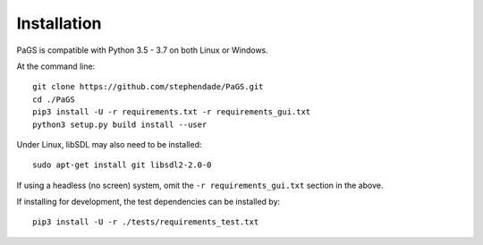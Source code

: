 ============
Installation
============

PaGS is compatible with Python 3.5 - 3.7 on both Linux or Windows.

At the command line::

    git clone https://github.com/stephendade/PaGS.git
    cd ./PaGS
    pip3 install -U -r requirements.txt -r requirements_gui.txt
    python3 setup.py build install --user
    
Under Linux, libSDL may also need to be installed::

    sudo apt-get install git libsdl2-2.0-0

If using a headless (no screen) system, omit the ``-r requirements_gui.txt`` section in the above.

If installing for development, the test dependencies can be installed by::

    pip3 install -U -r ./tests/requirements_test.txt
